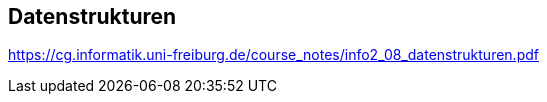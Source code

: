 

== Datenstrukturen

https://cg.informatik.uni-freiburg.de/course_notes/info2_08_datenstrukturen.pdf

